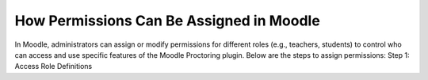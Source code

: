 How Permissions Can Be Assigned in Moodle
======================
In Moodle, administrators can assign or modify permissions for different roles (e.g., teachers, students) to control who can access and use specific features of the Moodle Proctoring plugin. Below are the steps to assign permissions:
Step 1: Access Role Definitions
